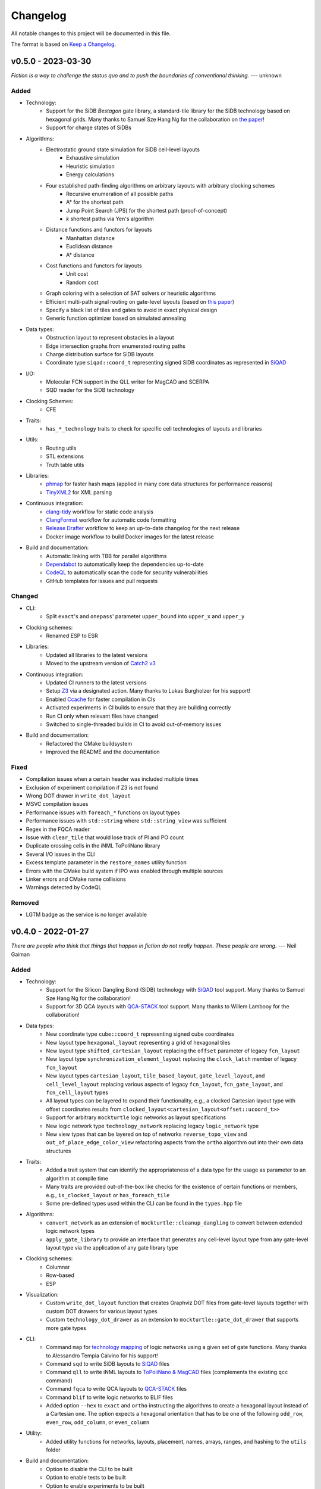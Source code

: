 Changelog
=========

All notable changes to this project will be documented in this file.

The format is based on `Keep a Changelog <https://keepachangelog.com/en/1.0.0/>`_.

v0.5.0 - 2023-03-30
-------------------
*Fiction is a way to challenge the status quo and to push the boundaries of conventional thinking.* --- unknown

Added
#####
- Technology:
    - Support for the SiDB *Bestagon* gate library, a standard-tile library for the SiDB technology based on hexagonal grids. Many thanks to Samuel Sze Hang Ng for the collaboration on `the paper <https://dl.acm.org/doi/abs/10.1145/3489517.3530525>`_!
    - Support for charge states of SiDBs
- Algorithms:
    - Electrostatic ground state simulation for SiDB cell-level layouts
        - Exhaustive simulation
        - Heuristic simulation
        - Energy calculations
    - Four established path-finding algorithms on arbitrary layouts with arbitrary clocking schemes
        - Recursive enumeration of all possible paths
        - A* for the shortest path
        - Jump Point Search (JPS) for the shortest path (proof-of-concept)
        - `k` shortest paths via Yen's algorithm
    - Distance functions and functors for layouts
        - Manhattan distance
        - Euclidean distance
        - A* distance
    - Cost functions and functors for layouts
        - Unit cost
        - Random cost
    - Graph coloring with a selection of SAT solvers or heuristic algorithms
    - Efficient multi-path signal routing on gate-level layouts (based on `this paper <https://www.cda.cit.tum.de/files/eda/2022_nanoarch_efficient_multi-path_signal_routing_for_fcn.pdf>`_)
    - Specify a black list of tiles and gates to avoid in exact physical design
    - Generic function optimizer based on simulated annealing
- Data types:
    - Obstruction layout to represent obstacles in a layout
    - Edge intersection graphs from enumerated routing paths
    - Charge distribution surface for SiDB layouts
    - Coordinate type ``siqad::coord_t`` representing signed SiDB coordinates as represented in `SiQAD <https://github.com/siqad/siqad>`_
- I/O:
    - Molecular FCN support in the QLL writer for MagCAD and SCERPA
    - SQD reader for the SiDB technology
- Clocking Schemes:
    - CFE
- Traits:
    - ``has_*_technology`` traits to check for specific cell technologies of layouts and libraries
- Utils:
    - Routing utils
    - STL extensions
    - Truth table utils
- Libraries:
    - `phmap <https://github.com/greg7mdp/parallel-hashmap>`_ for faster hash maps (applied in many core data structures for performance reasons)
    - `TinyXML2 <https://github.com/leethomason/tinyxml2>`_ for XML parsing
- Continuous integration:
    - `clang-tidy <https://clang.llvm.org/extra/clang-tidy/>`_ workflow for static code analysis
    - `ClangFormat <https://clang.llvm.org/docs/ClangFormat.html>`_ workflow for automatic code formatting
    - `Release Drafter <https://github.com/marketplace/actions/release-drafter>`_ workflow to keep an up-to-date changelog for the next release
    - Docker image workflow to build Docker images for the latest release
- Build and documentation:
    - Automatic linking with TBB for parallel algorithms
    - `Dependabot <https://github.com/dependabot>`_ to automatically keep the dependencies up-to-date
    - `CodeQL <https://codeql.github.com/>`_ to automatically scan the code for security vulnerabilities
    - GitHub templates for issues and pull requests

Changed
#######
- CLI:
    - Split ``exact``'s and ``onepass``' parameter ``upper_bound`` into ``upper_x`` and ``upper_y``
- Clocking schemes:
    - Renamed ESP to ESR
- Libraries:
    - Updated all libraries to the latest versions
    - Moved to the upstream version of `Catch2 v3 <https://github.com/catchorg/Catch2>`_
- Continuous integration:
    - Updated CI runners to the latest versions
    - Setup `Z3 <https://github.com/Z3Prover/z3>`_ via a designated action. Many thanks to Lukas Burgholzer for his support!
    - Enabled `Ccache <https://ccache.dev/>`_ for faster compilation in CIs
    - Activated experiments in CI builds to ensure that they are building correctly
    - Run CI only when relevant files have changed
    - Switched to single-threaded builds in CI to avoid out-of-memory issues
- Build and documentation:
    - Refactored the CMake buildsystem
    - Improved the README and the documentation

Fixed
#####
- Compilation issues when a certain header was included multiple times
- Exclusion of experiment compilation if Z3 is not found
- Wrong DOT drawer in ``write_dot_layout``
- MSVC compilation issues
- Performance issues with ``foreach_*`` functions on layout types
- Performance issues with ``std::string`` where ``std::string_view`` was sufficient
- Regex in the FQCA reader
- Issue with ``clear_tile`` that would lose track of PI and PO count
- Duplicate crossing cells in the iNML ToPoliNano library
- Several I/O issues in the CLI
- Excess template parameter in the ``restore_names`` utility function
- Errors with the CMake build system if IPO was enabled through multiple sources
- Linker errors and CMake name collisions
- Warnings detected by CodeQL

Removed
#######
- LGTM badge as the service is no longer available


v0.4.0 - 2022-01-27
-------------------
*There are people who think that things that happen in fiction do not really happen. These people are wrong.* --- Neil Gaiman

Added
#####
- Technology:
    - Support for the Silicon Dangling Bond (SiDB) technology with `SiQAD <https://github.com/siqad/siqad>`_ tool support. Many thanks to Samuel Sze Hang Ng for the collaboration!
    - Support for 3D QCA layouts with `QCA-STACK <https://github.com/wlambooy/QCA-STACK>`_ tool support. Many thanks to Willem Lambooy for the collaboration!
- Data types:
    - New coordinate type ``cube::coord_t`` representing signed cube coordinates
    - New layout type ``hexagonal_layout`` representing a grid of hexagonal tiles
    - New layout type ``shifted_cartesian_layout`` replacing the ``offset`` parameter of legacy ``fcn_layout``
    - New layout type ``synchronization_element_layout`` replacing the ``clock_latch`` member of legacy ``fcn_layout``
    - New layout types ``cartesian_layout``, ``tile_based_layout``, ``gate_level_layout``, and ``cell_level_layout`` replacing various aspects of legacy ``fcn_layout``, ``fcn_gate_layout``, and ``fcn_cell_layout`` types
    - All layout types can be layered to expand their functionality, e.g., a clocked Cartesian layout type with offset coordinates results from ``clocked_layout<cartesian_layout<offset::ucoord_t>>``
    - Support for arbitrary ``mockturtle`` logic networks as layout specifications
    - New logic network type ``technology_network`` replacing legacy ``logic_network`` type
    - New view types that can be layered on top of networks ``reverse_topo_view`` and ``out_of_place_edge_color_view`` refactoring aspects from the ``ortho`` algorithm out into their own data structures
- Traits:
    - Added a trait system that can identify the appropriateness of a data type for the usage as parameter to an algorithm at compile time
    - Many traits are provided out-of-the-box like checks for the existence of certain functions or members, e.g., ``is_clocked_layout`` or ``has_foreach_tile``
    - Some pre-defined types used within the CLI can be found in the ``types.hpp`` file
- Algorithms:
    - ``convert_network`` as an extension of ``mockturtle::cleanup_dangling`` to convert between extended logic network types
    - ``apply_gate_library`` to provide an interface that generates any cell-level layout type from any gate-level layout type via the application of any gate library type
- Clocking schemes:
    - Columnar
    - Row-based
    - ESP
- Visualization:
    - Custom ``write_dot_layout`` function that creates Graphviz DOT files from gate-level layouts together with custom DOT drawers for various layout types
    - Custom ``technology_dot_drawer`` as an extension to ``mockturtle::gate_dot_drawer`` that supports more gate types
- CLI:
    - Command ``map`` for `technology mapping <https://mockturtle.readthedocs.io/en/latest/algorithms/mapper.html>`_ of logic networks using a given set of gate functions. Many thanks to Alessandro Tempia Calvino for his support!
    - Command ``sqd`` to write SiDB layouts to `SiQAD <https://github.com/siqad/siqad>`_ files
    - Command ``qll`` to write iNML layouts to `ToPoliNano & MagCAD <https://topolinano.polito.it/>`_ files (complements the existing ``qcc`` command)
    - Command ``fqca`` to write QCA layouts to `QCA-STACK <https://github.com/wlambooy/QCA-STACK>`_ files
    - Command ``blif`` to write logic networks to BLIF files
    - Added option ``--hex`` to ``exact`` and ``ortho`` instructing the algorithms to create a hexagonal layout instead of a Cartesian one. The option expects a hexagonal orientation that has to be one of the following ``odd_row``, ``even_row``, ``odd_column``, or ``even_column``
- Utility:
    - Added utility functions for networks, layouts, placement, names, arrays, ranges, and hashing to the ``utils`` folder
- Build and documentation:
    - Option to disable the CLI to be built
    - Option to enable tests to be built
    - Option to enable experiments to be built
    - Code coverage CI via `Codecov <https://app.codecov.io/gh/marcelwa/fiction>`_
    - Online documentation via `Readthedocs <https://fiction.readthedocs.io/>`_
    - Code quality analysis via `LGTM <https://lgtm.com/projects/g/marcelwa/fiction/logs/languages/lang:cpp>`_. Many thanks to Stefan Hillmich for his support!

Changed
#######
- Architecture:
    - Reworked *fiction* into a platform that offers
        (1) a header-only template library for use in external projects,
        (2) a CLI built upon said library that provides the established functionality (plus the new additions),
        (3) a framework for experiments that allows to quickly prototype ideas and compile them as stand-alone binaries built with *fiction*
    - Reworked the CMake build system to be simpler to use, yet more capable
    - Templatized all algorithms and data structures and switched to a trait-based API system. This allows for far more flexible system and the support of any type that implements certain functionality via duck typing
- CLI:
    - Command ``read`` can now also parse BLIF and FQCA files
    - Command ``read`` can now create various types of logic networks from parsing input files. A flag determines which one to create, e.g., ``--aig``, ``--mig``, or ``--xag``
    - Command ``gates`` supports more gate types now including the 3-input gates presented in `Marakkalage et al. <https://ieeexplore.ieee.org/document/9233431>`_
    - ``exact --clock_latches/-l`` has been renamed to ``exact --sync_elems/-e``
    - A technology flag ``--topolinano`` has been added to ``exact`` instructing it to respect ToPoliNano's requirements for iNML layouts
    - The ``ToPoliNano`` clocking scheme has been renamed to ``Columnar``
- Continuous Integration:
    - Moved from Travis CI to GitHub Actions with CI builds and testing under ubuntu, macOS, and Windows
- Build & Documentation:
    - Z3 is now an optional dependency that can be found automatically by *fiction* when ``-DFICTION_Z3=ON`` is passed to ``cmake``. If it is not found, some algorithms are simply excluded from compilation
    - Trimmed README in favor of Readthedocs

Fixed
#####
- Compilation issues under Windows
- SEGFAULT when using ``ortho`` under rare circumstances

Removed
#######
- Third-party dependencies:
    - Boost
    - Z3 (now optional)
    - cppitertools
- Data types:
    - ``fcn_gate_layout`` (replaced with the ``is_gate_level_layout`` trait)
    - ``fcn_cell_layout`` (replaced with the ``is_cell_level_layout`` trait)
    - ``logic_network`` (replaced with the ``mockturtle::is_network_type`` trait)
- CLI:
    - ``ortho -b`` flag because routing border I/Os is the default behavior now

v0.3.2 - 2021-01-06
-------------------
*Sometimes fiction is more easily understood than true events.* --- Young-ha Kim

Added
#####
- Command ``onepass`` for a combined SAT-based logic synthesis and physical design using `Mugen <https://github.com/whaaswijk/mugen>`_. Thanks to Winston Haaswijk for cooperating with us on this project!
- SVG output for irregular (cell-based) clocked ``fcn_cell_layout``\ s (thanks to Sophia Kuhn!)
- ``csv_writer`` for conveniently formatting experiments' results
- ``tt_reader`` for reading truth tables from a `file format used by Alan Mishchenko <https://people.eecs.berkeley.edu/~alanmi/temp5/>`_

Changed
#######
- ``exact --asynchronous/-a`` has been renamed to ``exact --async/-a`` and ``exact --asynchronous_max/-A`` has been renamed to ``exact --async_max``
- outsourced Verilog and AIGER file handling into a distinct ``network_reader`` class so that it can be used in custom experiments

Fixed
#####
- ``Docker`` build that broke down due to updates to ``mockturtle`` and ``bill``

v0.3.1 - 2020-06-04
-------------------
*There is no doubt fiction makes a better job of the truth.* --- Doris Lessing

Added
#####
- Command ``equiv`` for logical and delay equivalence checking of ``fcn_gate_layout``\ s against a specification
- Command ``energy`` to print and log energy dissipation of current ``fcn_gate_layout`` based on a physical model for the QCA-ONE library
- Command ``area`` to print and log area usage in nm²
- Parameter ``-a`` and flag ``-A`` to enable asynchronous parallelism for ``exact``
- Flag ``--minimize_wires/-w`` for ``exact`` to compute the minimum amount of wire segments needed
- Flag ``-s`` for ``show -n`` for less detailed visualization of ``logic_network`` objects
- ``Dockerfile`` and instructions for how to create an image using `Docker <https://www.docker.com/>`_ (thanks to Mario Kneidinger!)
- CMake option to toggle animated progress bars on command line

Changed
#######
- ``exact`` has been completely reworked to utilize true incremental SMT solving without push/pop mechanics (thanks to Alan Mishchenko for the inspiration!)
- ``exact --artificial_latches/-a`` has been renamed to ``exact --clock_latches/-l``
- ``exact -m`` has been renamed to ``exact -c``
- Standard resolves for clocking scheme names to their commonly used variants, e.g., ``2DDWave`` becomes ``2DDWave4``
- Energy dissipation will no longer be logged using command ``ps -g``; use new command ``energy`` instead
- Command ``cell`` can be found in command class ``Technology`` now
- Increased font size of clock numbers in SVG files by 2pt for better readability
- Changed constructor parameter types for core data structures (network and layouts)
- Changed ``std::size_t`` to fixed-size data types in lots of places
- Use library caching for *Travis* builds to speed up build time
- Moved to the latest releases of all libraries

Fixed
#####
- Python detection in CMake under different versions
- Runtime logging in ``exact``
- Performance issues in ``ortho``
- SEGFAULTS caused by ``ortho`` on large networks when compiling with gcc
- ``ortho -b`` losing bent wire connections
- ``fcn_layout::random_face``\ 's index to coordinate mapping again, but for real now (thanks to Till Schlechtweg!)
- ``logic_network``\ s are deep-copied for each physical design call now to secure them from external changes
- Gates and wires without directions assigned are mapped to standard rotations using QCA-ONE library now
- Rotation issues with border gate-pin I/Os using QCA-ONE library
- 3-output fan-outs are correctly printed as fan-outs when using ``print -g`` now
- Testing ``ofstream``\ 's for ``is_open`` in writers now (thanks to DeepCode!)
- Several compiler issues under MacOS and Windows (thanks to Umberto Garlando and Fabrizio Riente for pointing them out!)
- Z3 build script error under Unix with CMake version <= 3.12.0
- Z3 linking on MacOS (thanks to Daniel Staack!)
- bibTeX citation information correctly handles last names and arXiv prefixes now

Removed
#######
- ``exact --limit_crossings/-c`` and ``exact --limit_wires/-w`` as they have been replaced by respective optimization flags
- Legends in ``print -g/-c``

v0.3.0 - 2019-11-22
-------------------
*Sometimes, fiction was so powerful that it even had reverberations in the real world.* --- Delphine de Vigan

Added
#####
- Support for iNML technology using `ToPoliNano <https://topolinano.polito.it/>`_\ 's gate library and clocking scheme. Thanks to Umberto Garlando for cooperating with us on this project!
- Support for vertically shifted ``fcn_layout``\ s to emulate column-based clocking schemes
- Enhanced ``logic_network`` by incorporating `mockturtle <https://github.com/lsils/mockturtle>`_ for logic representation
- Truth table store (mnemonic ``-t``) and command ``tt``. Thanks to Mathias Soeken for granting permission to use code from `CirKit <https://github.com/msoeken/cirkit>`_!
- Command ``simulate`` to compute ``truth_table``\ s for ``logic_network`` and ``fcn_gate_layout`` objects. Thanks to Mathias Soeken for granting permission to use code from `CirKit <https://github.com/msoeken/cirkit>`_!
- Command ``akers`` to perform Akers' Majority synthesis to generate a ``logic_network`` from a ``truth_table``
- Command ``random`` to generate random ``logic_network`` objects
- Command ``check`` to verify structural integrity of designed ``fcn_gate_layout`` objects
- Command ``gates`` to list gate counts for each vertex type in the current ``logic_network``
- Command ``fanouts`` to substitute high-degree inputs into fan-out vertices in ``logic_network``\ s using a given strategy
- Command ``balance`` to subdivide ``logic_network`` edges to equalize path lengths by inserting auxiliary wire vertices
- Command ``qcc`` to write ``iNML`` ``cell_layout``\ s to component files readable by `ToPoliNano and MagCAD <https://topolinano.polito.it/>`_
- Capability to enforce straight inverter gates in ``exact`` with flag ``-n``
- Capability to minimize the number of used crossing tiles in ``exact`` with flag ``-m``
- Capability to parse AIGER (``*.aig``) files using ``read``
- Parameter ``-b`` for ``ortho``
- Progress bars for ``exact`` and ``ortho``
- ``show -n`` to display ``logic_network`` objects
- Several convenience functions in the core data structures for easier access
- An overview `paper <https://github.com/marcelwa/fiction/blob/main/bib/paper.pdf>`_ and a `poster <https://github.com/marcelwa/fiction/blob/main/bib/poster.pdf>`_ about the features of *fiction*. Please find citation information in the :ref:`publication list <publications>`

Changed
#######
- Moved to C++17
- Moved to version 1.0 of `cppitertools <https://github.com/ryanhaining/cppitertools>`_
- Included latest updates for `alice <https://github.com/msoeken/alice>`_
- Switched ``logic_network``\ 's CLI mnemonic to ``-n`` as it is no longer reserved by ``alice``
- Renamed ``pi``\ /``po_count`` to ``num_pis``\ /``pos``
- ``read`` does no longer substitute fan-outs automatically, ``exact`` and ``ortho`` do it instead if the user did not call ``fanouts``
- ``exact --path_discrepancy/-p`` has been renamed to ``exact --desynchronize/-d`` to express its use case better
- ``exact --timeout/-t`` expects its parameter in seconds instead of milliseconds now
- ``exact --fixed_size/-f`` expects its own parameter instead of using ``--upper_bound``\ 's one
- Renamed ``version.h`` to ``version_info.h``
- Renamed *Placement & Routing* to *Physical Design* where appropriate to match the documentation

Fixed
#####
- Segfault when using ``ortho -i`` with certain compilers in release mode
- Missing input ports for 3-output fan-out gates in QCA-ONE library
- Wire vertices not handled properly by QCA-ONE library
- Wrong clocking look-up for ``BANCS`` clocking in ``fcn_cell_layout``
- Tile directions when assigning and dissociating multiple edges
- ``fcn_layout::random_face``\ 's index to coordinate mapping (thanks to Till Schlechtweg!)
- Format issues with benchmark files
- Constant outputs of some benchmark files
- Additionally, there are several performance improvements in core data structures and algorithms

Removed
#######
- Submodule ``lorina`` as it is included in ``mockturtle``
- ``verilog_parser.h`` as ``mockturtle`` comes with its own one
- ``print -n`` as it is replaced by ``show -n``
- ``operation::BUF``; use ``operation::W`` instead
- ``operation::CONST0``, ``operation::CONST1``, and ``operation::XOR``
- ``operator[x][y][z]`` for ``fcn_layout``\ s as it was slow and therefore not used; use ``face/tile/cell{x,y,z}`` instead

v0.2.1 - 2019-05-02
-------------------
*Fiction is art and art is the triumph over chaos.* --- John Cheever

Added
#####
- Support for BANCS clocking and integration in ``exact``
- Name strings for ``fcn_clocking_scheme`` objects and corresponding name-based look-up
- Version and build information accessible within the code by including ``util/version.h``
- Parameter ``-i`` for command ``ortho``
- ``shortcuts.fs`` with predefined flows
- ``benchmarks/MAJ/`` folder with some TOY benchmarks using MAJ gates

Changed
#######
- Calls to ``exact -s`` now need to name the desired clocking, e.g. ``exact -s use`` (case insensitive)
- ``incoming``\ /``outgoing_information_flow_tiles`` have been renamed to ``incoming``\ /``outgoing_data_flow`` and handle multi wires now
- Renamed diagonal clocking schemes to 2DDWAVE and gave proper credit
- More verbose error messages

Fixed
#####
- TP calculation for layouts without designated I/O pins (thanks to Mario Kneidinger!)
- I/O port orientation of PI/PO gates using QCA-ONE library
- Usage of non-PI/PO MAJ gates in QCA-ONE library
- Visualization of clock latches in ``show -c`` (thanks to Sophia Kuhn!)
- Multi direction assignment to wires and gates in ``exact`` leading to physically impossible layouts
- ``shrink_to_fit`` in ``fcn_gate_layout`` incorporates the BGL bug now. Minimum size in each dimension is 2. For more information, see https://svn.boost.org/trac10/ticket/11735
- Parameters for ``exact`` no longer get stuck once set

Removed
#######
- Parameter ``-n`` for ``exact``

v0.2.0 - 2019-03-21
-------------------
*Fiction reveals the truth that reality obscures.* --- Jessamyn West

Added
#####
- Export ``fcn_cell_layout`` objects as SVG using ``show -c``. See README for more information
- ``ps -g`` displays and logs critical path and throughput of ``fcn_gate_layout`` objects
- Support for RES clocking and integration in ``exact``
- New TOY benchmarks in respective folder
- New command ``clear`` to remove all elements from stores (as a shorthand for ``store --clear ...``)
- Information about how to build fiction for WSL
- Functions to distinguish different ``logic_network`` types like AIGs/MIGs/...
- Parameter ``-n`` for command ``ortho``

Changed
#######
- Revised folder structure due to the increasing amount of source files
- ``read_verilog`` is now called ``read`` and can process directories
- ``gate_to_cell`` is now called ``cell``
- ``write_qca`` is now called ``qca`` and handles file names automatically if necessary
- ``-u`` is not a required parameter for ``exact`` anymore
- Richer output for ``print -w``
- Included latest bugfixes for `alice <https://github.com/msoeken/alice>`_
- Included latest update for `lorina <https://github.com/hriener/lorina>`_

Fixed
#####
- Starting layout size for calls to ``exact -i`` was too low and has been corrected
- Several code and comment inconsistencies

Removed
#######
- ITC99 benchmark files


v0.1.1 - 2018-12-29
-------------------
*Literature is a luxury; fiction is a necessity.* --- G. K. Chesterton

Added
#####
- Technology-specific energy model for ``fcn_gate_layout``; supports QCA thus far
- Support for ``print -c`` to write a textual representation of ``fcn_cell_layout`` objects
- Information on nested fiction scripts and documentation generation in README
- *linguist* flags in ``.gitattributes`` to prevent benchmark files from being viewed as source code

Changed
#######
- Moved to version 0.4 of `alice <https://github.com/msoeken/alice>`_
- Moved to version 4.8.4 of `Z3 <https://github.com/Z3Prover/z3>`_
- ``fcn_gate_library`` objects now have name strings
- ``print -g`` now displays incorrectly assigned directions by bidirectional arrows
- "Release" is the standard build mode now

Fixed
#####
- Copy and move constructors of ``logic_network`` work properly now
- Calculation of ``bounding_box`` size on ``fcn_gate_layout`` now handles empty layouts correctly
- Several minor and rare bugs, code inconsistencies, and performance issues

Removed
#######
- Nothing

v0.1.0 - 2018-10-29
-------------------
*Let there be a fiction*

This is the initial release. Please find a feature overview in the README.

